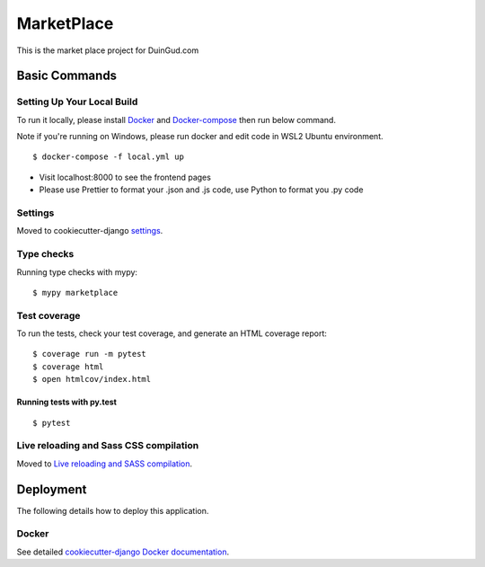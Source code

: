 MarketPlace
===========

This is the market place project for DuinGud.com

.. image:: https://img.shields.io/badge/built%20with-Cookiecutter%20Django-ff69b4.svg?logo=cookiecutter
     :target: https://github.com/pydanny/cookiecutter-django/
     :alt: Built with Cookiecutter Django
.. image:: https://img.shields.io/badge/code%20style-black-000000.svg
     :target: https://github.com/ambv/black
     :alt: Black code style



Basic Commands
--------------

Setting Up Your Local Build
^^^^^^^^^^^^^^^^^^^^^^^^^^^

To run it locally, please install Docker_ and Docker-compose_ then run below command.

Note if you're running on Windows, please run docker and edit code in WSL2 Ubuntu environment.

.. _Docker: https://docs.docker.com/get-docker/
.. _Docker-compose: https://docs.docker.com/compose/install/

::

  $ docker-compose -f local.yml up
  
* Visit localhost:8000 to see the frontend pages

* Please use Prettier to format your .json and .js code, use Python to format you .py code

Settings
^^^^^^^^

Moved to cookiecutter-django settings_.

.. _settings: http://cookiecutter-django.readthedocs.io/en/latest/settings.html

Type checks
^^^^^^^^^^^

Running type checks with mypy:

::

  $ mypy marketplace

Test coverage
^^^^^^^^^^^^^

To run the tests, check your test coverage, and generate an HTML coverage report::

    $ coverage run -m pytest
    $ coverage html
    $ open htmlcov/index.html

Running tests with py.test
~~~~~~~~~~~~~~~~~~~~~~~~~~

::

  $ pytest

Live reloading and Sass CSS compilation
^^^^^^^^^^^^^^^^^^^^^^^^^^^^^^^^^^^^^^^

Moved to `Live reloading and SASS compilation`_.

.. _`Live reloading and SASS compilation`: http://cookiecutter-django.readthedocs.io/en/latest/live-reloading-and-sass-compilation.html


Deployment
----------

The following details how to deploy this application.



Docker
^^^^^^

See detailed `cookiecutter-django Docker documentation`_.

.. _`cookiecutter-django Docker documentation`: http://cookiecutter-django.readthedocs.io/en/latest/deployment-with-docker.html



